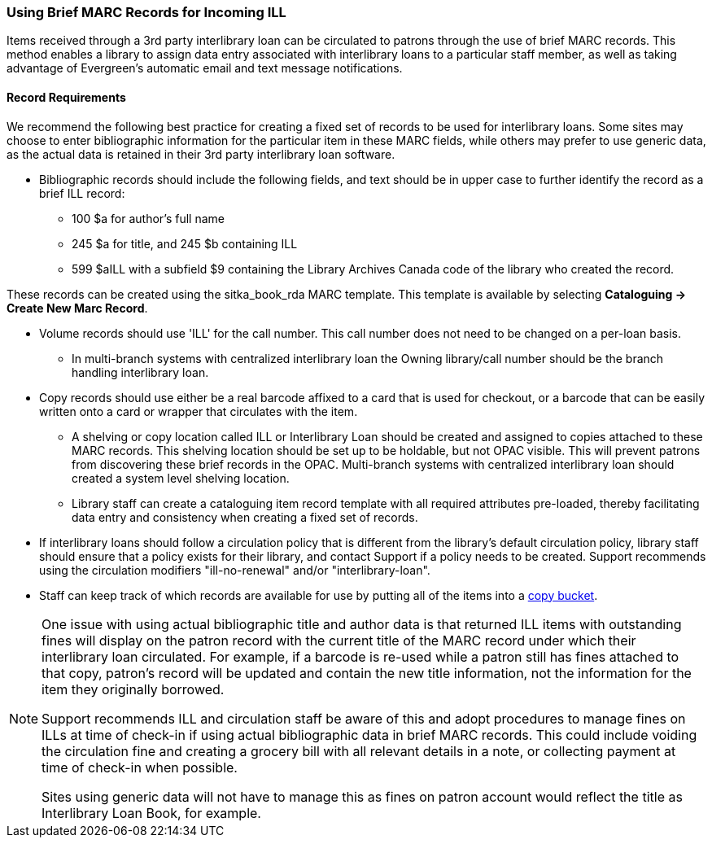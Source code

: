 Using Brief MARC Records for Incoming ILL
~~~~~~~~~~~~~~~~~~~~~~~~~~~~~~~~~~~~~~~~~
(((Interlibrary Loan)))

Items received through a 3rd party interlibrary loan can be circulated to patrons through the use of brief MARC records.
This method enables a library to assign data entry associated with interlibrary loans to a particular staff
member, as well as taking advantage of Evergreen's automatic email and text message notifications.

Record Requirements
^^^^^^^^^^^^^^^^^^^

We recommend the following best practice for creating a fixed set of records to be used for interlibrary
loans. Some sites may choose to enter bibliographic information for the particular item in these MARC fields,
while others may prefer to use generic data, as the actual data is retained in their 3rd party interlibrary
loan software.

* Bibliographic records should include the following fields, and text should be in upper case to further
identify the record as a brief ILL record:

** 100 $a for author's full name

** 245 $a for title, and 245 $b containing ILL

** 599 $aILL with a subfield $9 containing the Library Archives Canada code of the library who created the record.

These records can be created using the sitka_book_rda MARC template. This template is available by
selecting *Cataloguing → Create New Marc Record*.

* Volume records should use 'ILL' for the call number. This call number does not need to be changed on a
per-loan basis.

** In multi-branch systems with centralized interlibrary loan the Owning library/call number should
be the branch handling interlibrary loan.

* Copy records should use either be a real barcode affixed to a card that is used for checkout, or a barcode
that can be easily written onto a card or wrapper that circulates with the item.

** A shelving or copy location called ILL or Interlibrary Loan should be created and assigned to copies attached to
these MARC records. This shelving location should be set up to be holdable, but not OPAC visible. This
will prevent patrons from discovering these brief records in the OPAC. Multi-branch systems with centralized
interlibrary loan should created a system level shelving location.

** Library staff can create a cataloguing item record template with all required attributes pre-loaded, thereby
facilitating data entry and consistency when creating a fixed set of records.

* If interlibrary loans should follow a circulation policy that is different from the library's default
circulation policy, library staff should ensure that a policy exists for their library, and contact Support if a policy needs
to be created. Support recommends using the circulation modifiers "ill-no-renewal" and/or "interlibrary-loan".

* Staff can keep track of which records are available for use by putting all of the items into a
http://docs.libraries.coop/sitka/cat-copy-bucket.html[copy bucket].


[NOTE]
=====
One issue with using actual bibliographic title and author data is that returned ILL items with outstanding
fines will display on the patron record with the current title of the MARC record under which their
interlibrary loan circulated. For example, if a barcode is re-used while a patron still has fines attached
to that copy, patron’s record will be updated and contain the new title information, not the information
for the item they originally borrowed.

Support recommends ILL and circulation staff be aware of this and adopt procedures to manage fines on ILLs
at time of check-in if using actual bibliographic data in brief MARC records. This could include voiding
the circulation fine and creating a grocery bill with all relevant details in a note, or collecting payment
at time of check-in when possible.

Sites using generic data will not have to manage this as fines on patron account would reflect the title
as Interlibrary Loan Book, for example.
=====
